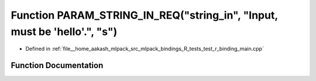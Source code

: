 .. _exhale_function_test__r__binding__main_8cpp_1a565a11eba72e2993d1171ef0ba7f4bc4:

Function PARAM_STRING_IN_REQ("string_in", "Input, must be 'hello'.", "s")
=========================================================================

- Defined in :ref:`file__home_aakash_mlpack_src_mlpack_bindings_R_tests_test_r_binding_main.cpp`


Function Documentation
----------------------


.. doxygenfunction:: PARAM_STRING_IN_REQ("string_in", "Input, must be 'hello'.", "s")
